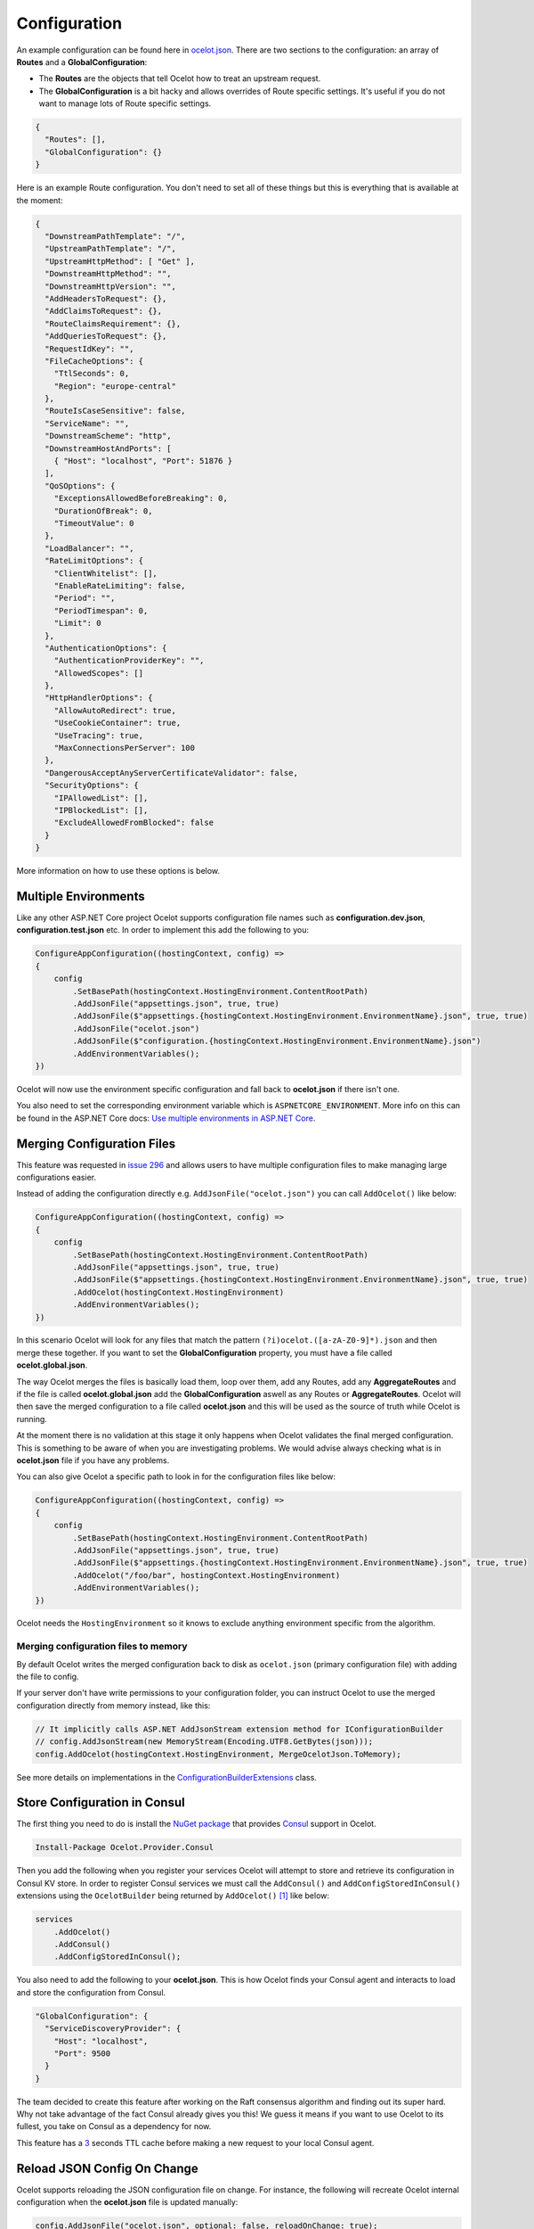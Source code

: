 Configuration
=============

An example configuration can be found here in `ocelot.json <https://github.com/ThreeMammals/Ocelot/blob/main/test/Ocelot.ManualTest/ocelot.json>`_.
There are two sections to the configuration: an array of **Routes** and a **GlobalConfiguration**:

* The **Routes** are the objects that tell Ocelot how to treat an upstream request.
* The **GlobalConfiguration** is a bit hacky and allows overrides of Route specific settings. It's useful if you do not want to manage lots of Route specific settings.

.. code-block:: json

  {
    "Routes": [],
    "GlobalConfiguration": {}
  }

Here is an example Route configuration. You don't need to set all of these things but this is everything that is available at the moment:

.. code-block:: json

  {
    "DownstreamPathTemplate": "/",
    "UpstreamPathTemplate": "/",
    "UpstreamHttpMethod": [ "Get" ],
    "DownstreamHttpMethod": "",
    "DownstreamHttpVersion": "",
    "AddHeadersToRequest": {},
    "AddClaimsToRequest": {},
    "RouteClaimsRequirement": {},
    "AddQueriesToRequest": {},
    "RequestIdKey": "",
    "FileCacheOptions": {
      "TtlSeconds": 0,
      "Region": "europe-central"
    },
    "RouteIsCaseSensitive": false,
    "ServiceName": "",
    "DownstreamScheme": "http",
    "DownstreamHostAndPorts": [
      { "Host": "localhost", "Port": 51876 }
    ],
    "QoSOptions": {
      "ExceptionsAllowedBeforeBreaking": 0,
      "DurationOfBreak": 0,
      "TimeoutValue": 0
    },
    "LoadBalancer": "",
    "RateLimitOptions": {
      "ClientWhitelist": [],
      "EnableRateLimiting": false,
      "Period": "",
      "PeriodTimespan": 0,
      "Limit": 0
    },
    "AuthenticationOptions": {
      "AuthenticationProviderKey": "",
      "AllowedScopes": []
    },
    "HttpHandlerOptions": {
      "AllowAutoRedirect": true,
      "UseCookieContainer": true,
      "UseTracing": true,
      "MaxConnectionsPerServer": 100
    },
    "DangerousAcceptAnyServerCertificateValidator": false,
    "SecurityOptions": {
      "IPAllowedList": [],
      "IPBlockedList": [],
      "ExcludeAllowedFromBlocked": false
    }
  }

More information on how to use these options is below.

Multiple Environments
---------------------

Like any other ASP.NET Core project Ocelot supports configuration file names such as **configuration.dev.json**, **configuration.test.json** etc. In order to implement this add the following 
to you:

.. code-block:: csharp

    ConfigureAppConfiguration((hostingContext, config) =>
    {
        config
            .SetBasePath(hostingContext.HostingEnvironment.ContentRootPath)
            .AddJsonFile("appsettings.json", true, true)
            .AddJsonFile($"appsettings.{hostingContext.HostingEnvironment.EnvironmentName}.json", true, true)
            .AddJsonFile("ocelot.json")
            .AddJsonFile($"configuration.{hostingContext.HostingEnvironment.EnvironmentName}.json")
            .AddEnvironmentVariables();
    })

Ocelot will now use the environment specific configuration and fall back to **ocelot.json** if there isn't one.

You also need to set the corresponding environment variable which is ``ASPNETCORE_ENVIRONMENT``.
More info on this can be found in the ASP.NET Core docs: `Use multiple environments in ASP.NET Core <https://learn.microsoft.com/en-us/aspnet/core/fundamentals/environments>`_.

Merging Configuration Files
---------------------------

This feature was requested in `issue 296 <https://github.com/ThreeMammals/Ocelot/issues/296>`_ and allows users to have multiple configuration files to make managing large configurations easier.

Instead of adding the configuration directly e.g. ``AddJsonFile("ocelot.json")`` you can call ``AddOcelot()`` like below:

.. code-block:: csharp

    ConfigureAppConfiguration((hostingContext, config) =>
    {
        config
            .SetBasePath(hostingContext.HostingEnvironment.ContentRootPath)
            .AddJsonFile("appsettings.json", true, true)
            .AddJsonFile($"appsettings.{hostingContext.HostingEnvironment.EnvironmentName}.json", true, true)
            .AddOcelot(hostingContext.HostingEnvironment)
            .AddEnvironmentVariables();
    })

In this scenario Ocelot will look for any files that match the pattern ``(?i)ocelot.([a-zA-Z0-9]*).json`` and then merge these together.
If you want to set the **GlobalConfiguration** property, you must have a file called **ocelot.global.json**. 

The way Ocelot merges the files is basically load them, loop over them, add any Routes, add any **AggregateRoutes** and if the file is called **ocelot.global.json** add the **GlobalConfiguration** aswell as any Routes or **AggregateRoutes**.
Ocelot will then save the merged configuration to a file called **ocelot.json** and this will be used as the source of truth while Ocelot is running.

At the moment there is no validation at this stage it only happens when Ocelot validates the final merged configuration.
This is something to be aware of when you are investigating problems. 
We would advise always checking what is in **ocelot.json** file if you have any problems.

You can also give Ocelot a specific path to look in for the configuration files like below:

.. code-block:: csharp

    ConfigureAppConfiguration((hostingContext, config) =>
    {
        config
            .SetBasePath(hostingContext.HostingEnvironment.ContentRootPath)
            .AddJsonFile("appsettings.json", true, true)
            .AddJsonFile($"appsettings.{hostingContext.HostingEnvironment.EnvironmentName}.json", true, true)
            .AddOcelot("/foo/bar", hostingContext.HostingEnvironment)
            .AddEnvironmentVariables();
    })

Ocelot needs the ``HostingEnvironment`` so it knows to exclude anything environment specific from the algorithm. 

Merging configuration files to memory
^^^^^^^^^^^^^^^^^^^^^^^^^^^^^^^^^^^^^

By default Ocelot writes the merged configuration back to disk as ``ocelot.json`` (primary configuration file) with adding the file to config.

If your server don't have write permissions to your configuration folder, you can instruct Ocelot to use the merged configuration directly from memory instead, like this:

.. code-block:: csharp

    // It implicitly calls ASP.NET AddJsonStream extension method for IConfigurationBuilder
    // config.AddJsonStream(new MemoryStream(Encoding.UTF8.GetBytes(json)));
    config.AddOcelot(hostingContext.HostingEnvironment, MergeOcelotJson.ToMemory);

See more details on implementations in the `ConfigurationBuilderExtensions <https://github.com/ThreeMammals/Ocelot/blob/develop/src/Ocelot/DependencyInjection/ConfigurationBuilderExtensions.cs>`_ class.

Store Configuration in Consul
-----------------------------

The first thing you need to do is install the `NuGet package <https://www.nuget.org/packages/Ocelot.Provider.Consul>`_ that provides `Consul <https://www.consul.io/>`_ support in Ocelot.

.. code-block:: powershell

    Install-Package Ocelot.Provider.Consul

Then you add the following when you register your services Ocelot will attempt to store and retrieve its configuration in Consul KV store.
In order to register Consul services we must call the ``AddConsul()`` and ``AddConfigStoredInConsul()`` extensions using the ``OcelotBuilder`` being returned by ``AddOcelot()`` [#f1]_ like below:

.. code-block:: csharp

    services
        .AddOcelot()
        .AddConsul()
        .AddConfigStoredInConsul();

You also need to add the following to your **ocelot.json**. This is how Ocelot finds your Consul agent and interacts to load and store the configuration from Consul.

.. code-block:: json

  "GlobalConfiguration": {
    "ServiceDiscoveryProvider": {
      "Host": "localhost",
      "Port": 9500
    }
  }

The team decided to create this feature after working on the Raft consensus algorithm and finding out its super hard.
Why not take advantage of the fact Consul already gives you this! 
We guess it means if you want to use Ocelot to its fullest, you take on Consul as a dependency for now.

This feature has a `3 <https://github.com/ThreeMammals/Ocelot/blob/develop/src/Ocelot.Provider.Consul/ConsulFileConfigurationRepository.cs#L72>`_ seconds TTL cache before making a new request to your local Consul agent.

Reload JSON Config On Change
----------------------------

Ocelot supports reloading the JSON configuration file on change. For instance, the following will recreate Ocelot internal configuration when the **ocelot.json** file is updated manually:

.. code-block:: csharp

    config.AddJsonFile("ocelot.json", optional: false, reloadOnChange: true);

Configuration Key
-----------------

If you are using Consul for configuration (or other providers in the future), you might want to key your configurations: so you can have multiple configurations.
This feature was requested in `issue 346 <https://github.com/ThreeMammals/Ocelot/issues/346>`_.
In order to specify the key you need to set the **ConfigurationKey** property in the **ServiceDiscoveryProvider** options of the configuration JSON file e.g.

.. code-block:: json

  "GlobalConfiguration": {
    "ServiceDiscoveryProvider": {
      "Host": "localhost",
      "Port": 9500,
      "ConfigurationKey": "Ocelot_A"
    }
  }

In this example Ocelot will use ``Ocelot_A`` as the key for your configuration when looking it up in Consul.
If you do not set the **ConfigurationKey**, Ocelot will use the string ``InternalConfiguration`` as the key.

Follow Redirects aka HttpHandlerOptions 
---------------------------------------

    Class: `FileHttpHandlerOptions <https://github.com/search?q=repo%3AThreeMammals%2FOcelot%20FileHttpHandlerOptions&type=code>`_

Use ``HttpHandlerOptions`` in a Route configuration to set up ``HttpHandler`` behavior:

.. code-block:: json

  "HttpHandlerOptions": {
    "AllowAutoRedirect": false,
    "UseCookieContainer": false,
    "UseTracing": true,
    "MaxConnectionsPerServer": 100
  },

* **AllowAutoRedirect** is a value that indicates whether the request should follow redirection responses.
  Set it ``true`` if the request should automatically follow redirection responses from the downstream resource; otherwise ``false``.
  The default value is ``false``.

* **UseCookieContainer** is a value that indicates whether the handler uses the ``CookieContainer`` property to store server cookies and uses these cookies when sending requests.
  The default value is ``false``.
  Please note, if you use the ``CookieContainer``, Ocelot caches the ``HttpClient`` for each downstream service.
  This means that all requests to that downstream service will share the same cookies. 
  `Issue 274 <https://github.com/ThreeMammals/Ocelot/issues/274>`_ was created because a user noticed that the cookies were being shared.
  The Ocelot team tried to think of a nice way to handle this but we think it is impossible. 
  If you don't cache the clients, that means each request gets a new client and therefore a new cookie container.
  If you clear the cookies from the cached client container, you get race conditions due to inflight requests. 
  This would also mean that subsequent requests don't use the cookies from the previous response!
  All in all not a great situation.
  We would avoid setting **UseCookieContainer** to ``true`` unless you have a really really good reason.
  Just look at your response headers and forward the cookies back with your next request! 

* **MaxConnectionsPerServer** This controls how many connections the internal ``HttpClient`` will open. This can be set at Route or global level.

.. _ssl-errors:

SSL Errors
----------

If you want to ignore SSL warnings (errors), set the following in your Route config:

.. code-block:: json

    "DangerousAcceptAnyServerCertificateValidator": true

**We don't recommend doing this!**
The team suggests creating your own certificate and then getting it trusted by your local (remote) machine, if you can.
For ``https`` scheme this fake validator was requested by `issue 309 <https://github.com/ThreeMammals/Ocelot/issues/309>`_.
For ``wss`` scheme this fake validator was added by `PR 1377 <https://github.com/ThreeMammals/Ocelot/pull/1377>`_. 

As a team, we do not consider it as an ideal solution. From one side, the community wants to have an option to work with self-signed certificates.
But from other side, currently source code scanners detect 2 serious security vulnerabilities because of this fake validator in `20.0 release <https://github.com/ThreeMammals/Ocelot/releases/tag/20.0.0>`_.
The Ocelot team will rethink this unfortunate situation, and it is highly likely that this feature will at least be redesigned or removed completely.

For now, the SSL fake validator makes sense in local development environments when a route has ``https`` or ``wss`` schemes having self-signed certificate for those routes.
There are no other reasons to use the **DangerousAcceptAnyServerCertificateValidator** property at all!

As a team, we highly recommend following these instructions when developing your gateway app with Ocelot:

* **Local development environments**. Use the feature to avoid SSL errors for self-signed certificates in case of ``https`` or ``wss`` schemes.
  We understand that some routes should have dowstream scheme exactly with SSL, because they are also in development, and/or deployed using SSL protocols.
  But we believe that especially for local development, you can switch from ``https`` to ``http`` without any objection since the services are in development and there is no risk of data leakage.

* **Remote development environments**. Everything is the same as for local development. But this case is less strict, you have more options to use real certificates to switch off the feature.
  For instance, you can deploy downstream services to cloud & hosting providers which have own signed certificates for SSL.
  At least your team can deploy one remote web server to host downstream services. Install own certificate or use cloud provider's one.

* **Staging or testing environments**. We do not recommend to use self-signed certificates because web servers should have valid certificates installed.
  Ask your system administrator or DevOps engineers of your team to create valid certificates.

* **Production environments**. **Do not use self-signed certificates at all!**
  System administrators or DevOps engineers must create real valid certificates being signed by hosting or cloud providers.
  **Switch off the feature for all routes!** Remove the **DangerousAcceptAnyServerCertificateValidator** property for all routes in production version of **ocelot.json** file!

React to Configuration Changes
------------------------------

Resolve ``IOcelotConfigurationChangeTokenSource`` interface from the DI container if you wish to react to changes to the Ocelot configuration via the :doc:`../features/administration` API or **ocelot.json** being reloaded from the disk.
You may either poll the change token's ``IChangeToken.HasChanged`` property, or register a callback with the ``RegisterChangeCallback`` method.

Polling the HasChanged property
^^^^^^^^^^^^^^^^^^^^^^^^^^^^^^^

.. code-block:: csharp

    public class ConfigurationNotifyingService : BackgroundService
    {
        private readonly IOcelotConfigurationChangeTokenSource _tokenSource;
        private readonly ILogger _logger;

        public ConfigurationNotifyingService(IOcelotConfigurationChangeTokenSource tokenSource, ILogger logger)
        {
            _tokenSource = tokenSource;
            _logger = logger;
        }

        protected override async Task ExecuteAsync(CancellationToken stoppingToken)
        {
            while (!stoppingToken.IsCancellationRequested)
            {
                if (_tokenSource.ChangeToken.HasChanged)
                {
                    _logger.LogInformation("Configuration updated");
                }
                await Task.Delay(1000, stoppingToken);
            }
        }
    }
    
Registering a callback
^^^^^^^^^^^^^^^^^^^^^^

.. code-block:: csharp

    public class MyDependencyInjectedClass : IDisposable
    {
        private readonly IOcelotConfigurationChangeTokenSource _tokenSource;
        private readonly IDisposable _callbackHolder;

        public MyClass(IOcelotConfigurationChangeTokenSource tokenSource)
        {
            _tokenSource    = tokenSource;
            _callbackHolder = tokenSource.ChangeToken.RegisterChangeCallback(_ => Console.WriteLine("Configuration changed"), null);
        }
        public void Dispose()
        {
            _callbackHolder.Dispose();
        }
    }

DownstreamHttpVersion
---------------------

Ocelot allows you to choose the HTTP version it will use to make the proxy request. It can be set as ``1.0``, ``1.1`` or ``2.0``.

""""

.. [#f1] The ``AddOcelot`` method adds default ASP.NET services to DI-container. You could call another more extended ``AddOcelotUsingBuilder`` method while configuring services to build and use custom builder via an ``IMvcCoreBuilder`` interface object. See more instructions in :doc:`../features/dependencyinjection`, "**The AddOcelotUsingBuilder method**" section.
